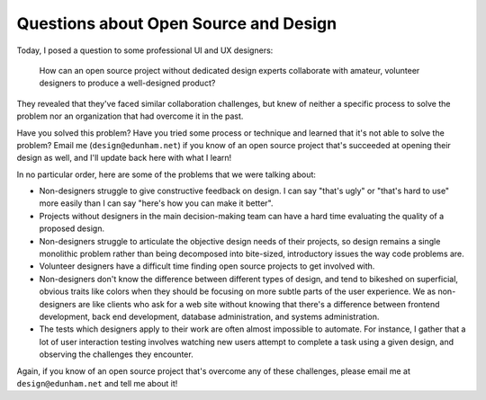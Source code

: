Questions about Open Source and Design
======================================

Today, I posed a question to some professional UI and UX designers:

    How can an open source project without dedicated design experts
    collaborate with amateur, volunteer designers to produce a well-designed
    product?

They revealed that they've faced similar collaboration challenges, but knew of
neither a specific process to solve the problem nor an organization that had
overcome it in the past.

Have you solved this problem? Have you tried some process or technique and
learned that it's not able to solve the problem? Email me
(``design@edunham.net``)  if you know of an open source project that's
succeeded at opening their design as well, and I'll update back here with what
I learn!

In no particular order, here are some of the problems that we were talking
about:

* Non-designers struggle to give constructive feedback on design. I can say
  "that's ugly" or "that's hard to use" more easily than I can say "here's how
  you can make it better".

* Projects without designers in the main decision-making team can have a hard
  time evaluating the quality of a proposed design.

* Non-designers struggle to articulate the objective design needs of their
  projects, so design remains a single monolithic problem rather than being
  decomposed into bite-sized, introductory issues the way code problems are.

* Volunteer designers have a difficult time finding open source projects to
  get involved with.

* Non-designers don't know the difference between different types of design,
  and tend to bikeshed on superficial, obvious traits like colors when they
  should be focusing on more subtle parts of the user experience. We as
  non-designers are like clients who ask for a web site without knowing that
  there's a difference between frontend development, back end development,
  database administration, and systems administration.

* The tests which designers apply to their work are often almost impossible to
  automate. For instance, I gather that a lot of user interaction testing
  involves watching new users attempt to complete a task using a given design,
  and observing the challenges they encounter.

Again, if you know of an open source project that's overcome any of these
challenges, please email me at ``design@edunham.net`` and tell me about it!


.. author:: default
.. categories:: none
.. tags:: design
.. comments::
